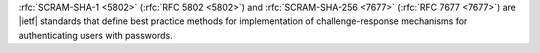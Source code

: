 :rfc:`SCRAM-SHA-1 <5802>` (:rfc:`RFC 5802 <5802>`) and
:rfc:`SCRAM-SHA-256 <7677>`  (:rfc:`RFC 7677 <7677>`)
are |ietf| standards that define best practice methods for
implementation of challenge-response mechanisms for authenticating
users with passwords.

